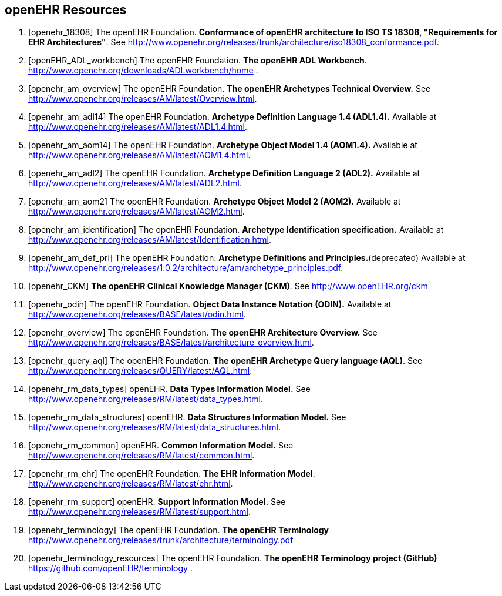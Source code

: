 == openEHR Resources

[bibliography]
. [[[openehr_18308]]] The openEHR Foundation. *Conformance of openEHR architecture to ISO TS 18308, "Requirements for EHR Architectures"*. See http://www.openehr.org/releases/trunk/architecture/iso18308_conformance.pdf.
. [[[openEHR_ADL_workbench]]] The openEHR Foundation. *The openEHR ADL Workbench*. http://www.openehr.org/downloads/ADLworkbench/home .
. [[[openehr_am_overview]]] The openEHR Foundation. *The openEHR Archetypes Technical Overview.* See http://www.openehr.org/releases/AM/latest/Overview.html.
. [[[openehr_am_adl14]]] The openEHR Foundation. *Archetype Definition Language 1.4 (ADL1.4).* Available at http://www.openehr.org/releases/AM/latest/ADL1.4.html.
. [[[openehr_am_aom14]]] The openEHR Foundation. *Archetype Object Model 1.4 (AOM1.4).* Available at http://www.openehr.org/releases/AM/latest/AOM1.4.html.
. [[[openehr_am_adl2]]] The openEHR Foundation. *Archetype Definition Language 2 (ADL2).* Available at http://www.openehr.org/releases/AM/latest/ADL2.html.
. [[[openehr_am_aom2]]] The openEHR Foundation. *Archetype Object Model 2 (AOM2).* Available at http://www.openehr.org/releases/AM/latest/AOM2.html.
. [[[openehr_am_identification]]] The openEHR Foundation. *Archetype Identification specification.* Available at http://www.openehr.org/releases/AM/latest/Identification.html.
. [[[openehr_am_def_pri]]] The openEHR Foundation. *Archetype Definitions and Principles.*(deprecated) Available at http://www.openehr.org/releases/1.0.2/architecture/am/archetype_principles.pdf.
. [[[openehr_CKM]]] *The openEHR Clinical Knowledge Manager (CKM)*. See http://www.openEHR.org/ckm
. [[[openehr_odin]]] The openEHR Foundation. *Object Data Instance Notation (ODIN).* Available at http://www.openehr.org/releases/BASE/latest/odin.html.
. [[[openehr_overview]]] The openEHR Foundation. *The openEHR Architecture Overview.* See http://www.openehr.org/releases/BASE/latest/architecture_overview.html.
. [[[openehr_query_aql]]] The openEHR Foundation. *The openEHR Archetype Query language (AQL)*. See http://www.openehr.org/releases/QUERY/latest/AQL.html.
. [[[openehr_rm_data_types]]] openEHR. *Data Types Information Model.* See http://www.openehr.org/releases/RM/latest/data_types.html.
. [[[openehr_rm_data_structures]]] openEHR. *Data Structures Information Model.* See http://www.openehr.org/releases/RM/latest/data_structures.html.
. [[[openehr_rm_common]]] openEHR. *Common Information Model.* See http://www.openehr.org/releases/RM/latest/common.html.
. [[[openehr_rm_ehr]]] The openEHR Foundation. *The EHR Information Model*. http://www.openehr.org/releases/RM/latest/ehr.html.
. [[[openehr_rm_support]]] openEHR. *Support Information Model.* See http://www.openehr.org/releases/RM/latest/support.html.
. [[[openehr_terminology]]] The openEHR Foundation. *The openEHR Terminology* http://www.openehr.org/releases/trunk/architecture/terminology.pdf
. [[[openehr_terminology_resources]]] The openEHR Foundation. *The openEHR Terminology project (GitHub)* https://github.com/openEHR/terminology .
